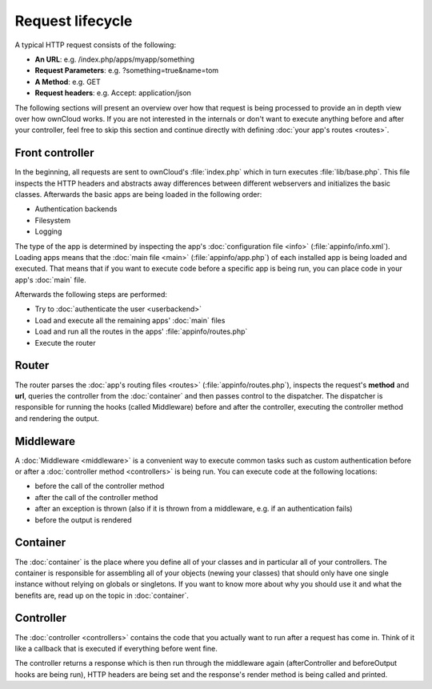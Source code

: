 =================
Request lifecycle
=================

.. sectionauthor:: Bernhard Posselt <dev@bernhard-posselt.com>, Morris Jobke <hey@morrisjobke.de>

A typical HTTP request consists of the following:

* **An URL**: e.g. /index.php/apps/myapp/something
* **Request Parameters**: e.g. ?something=true&name=tom
* **A Method**: e.g. GET
* **Request headers**: e.g. Accept: application/json

The following sections will present an overview over how that request is being processed to provide an in depth view over how ownCloud works. If you are not interested in the internals or don't want to execute anything before and after your controller, feel free to skip this section and continue directly with defining :doc:`your app's routes <routes>`.

Front controller
================
In the beginning, all requests are sent to ownCloud's :file:`index.php` which in turn executes :file:`lib/base.php`. This file inspects the HTTP headers and abstracts away differences between different webservers and initializes the basic classes. Afterwards the basic apps are being loaded in the following order:

* Authentication backends
* Filesystem
* Logging

The type of the app is determined by inspecting the app's :doc:`configuration file <info>` (:file:`appinfo/info.xml`). Loading apps means that the :doc:`main file <main>` (:file:`appinfo/app.php`) of each installed app is being loaded and executed. That means that if you want to execute code before a specific app is being run, you can place code in your app's :doc:`main` file.

Afterwards the following steps are performed:

* Try to :doc:`authenticate the user <userbackend>`
* Load and execute all the remaining apps' :doc:`main` files
* Load and run all the routes in the apps' :file:`appinfo/routes.php`
* Execute the router

Router
======
The router parses the :doc:`app's routing files <routes>` (:file:`appinfo/routes.php`), inspects the request's **method** and **url**, queries the controller from the :doc:`container` and then passes control to the dispatcher. The dispatcher is responsible for running the hooks (called Middleware) before and after the controller, executing the controller method and rendering the output.

Middleware
==========
A :doc:`Middleware <middleware>` is a convenient way to execute common tasks such as custom authentication before or after a :doc:`controller method <controllers>` is being run. You can execute code at the following locations:

* before the call of the controller method
* after the call of the controller method
* after an exception is thrown (also if it is thrown from a middleware, e.g. if an authentication fails)
* before the output is rendered

Container
=========
The :doc:`container` is the place where you define all of your classes and in particular all of your controllers. The container is responsible for assembling all of your objects (newing your classes) that should only have one single instance without relying on globals or singletons. If you want to know more about why you should use it and what the benefits are, read up on the topic in :doc:`container`.

Controller
==========

The :doc:`controller <controllers>` contains the code that you actually want to run after a request has come in. Think of it like a callback that is executed if everything before went fine. 

The controller returns a response which is then run through the middleware again (afterController and beforeOutput hooks are being run), HTTP headers are being set and the response's render method is being called and printed.
